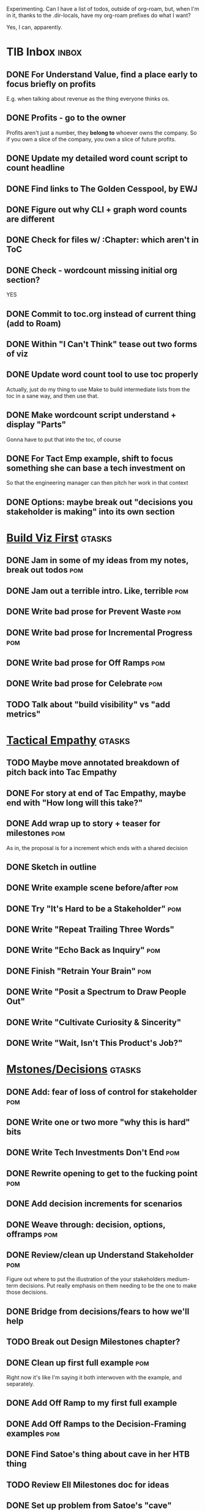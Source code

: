 Experimenting. Can I have a list of todos, outside of org-roam, but, when I'm in it, thanks to the .dir-locals, have my org-roam prefixes do what I want?

Yes, I can, apparently.

* TIB Inbox                                       :inbox:
** DONE For Understand Value, find a place early to focus briefly on profits
CLOSED: [2025-06-09 Mon 13:02]
E.g. when talking about revenue as the thing everyone thinks os.
** DONE Profits - go to the owner
CLOSED: [2025-06-09 Mon 13:02]
Profits aren't just a number, they *belong to* whoever owns the company. So if you own a slice of the company, you own a slice of future profits.
** DONE Update my detailed word count script to count headline
CLOSED: [2025-06-12 Thu 11:04]
** DONE Find links to The Golden Cesspool, by EWJ
CLOSED: [2025-06-10 Tue 11:54]
** DONE Figure out why CLI + graph word counts are different
CLOSED: [2025-06-11 Wed 17:27]
** DONE Check for files w/ :Chapter: which aren't in ToC
CLOSED: [2025-06-11 Wed 17:27]
** DONE Check - wordcount missing initial org section?
CLOSED: [2025-06-11 Wed 17:27]
YES
** DONE Commit to toc.org instead of current thing (add to Roam)
CLOSED: [2025-06-15 Sun 08:49]
** DONE Within "I Can't Think" tease out two forms of viz
CLOSED: [2025-06-15 Sun 08:49]
** DONE Update word count tool to use toc properly
CLOSED: [2025-06-15 Sun 14:31]
Actually, just do my thing to use Make to build intermediate lists from the toc in a sane way, and then use that.
** DONE Make wordcount script understand + display "Parts"
CLOSED: [2025-06-15 Sun 19:21]
Gonna have to put that into the toc, of course
** DONE For Tact Emp example, shift to focus something she can base a tech investment on
CLOSED: [2025-06-20 Fri 08:56]
So that the engineering manager can then pitch her work in that context
** DONE Options: maybe break out "decisions you stakeholder is making" into its own section
CLOSED: [2025-06-28 Sat 09:02]
* [[id:BB09F432-DEEB-4129-8F88-D23C86E8CEBB][Build Viz First]]                                 :gtasks:
** DONE Jam in some of my ideas from my notes, break out todos :pom:
CLOSED: [2025-06-07 Sat 09:35]
** DONE Jam out a terrible intro. Like, terrible  :pom:
CLOSED: [2025-06-07 Sat 11:10]
** DONE Write bad prose for Prevent Waste         :pom:
CLOSED: [2025-06-08 Sun 09:25]
** DONE Write bad prose for Incremental Progress  :pom:
CLOSED: [2025-06-08 Sun 09:35]
** DONE Write bad prose for Off Ramps             :pom:
CLOSED: [2025-06-08 Sun 09:58]
** DONE Write bad prose for Celebrate             :pom:
CLOSED: [2025-06-08 Sun 09:58]
** TODO Talk about "build visibility" vs "add metrics"
* [[id:4FEA3BD5-8E85-4BB6-8F59-15FDE4F38572][Tactical Empathy]]                                :gtasks:
** TODO Maybe move annotated breakdown of  pitch back into Tac Empathy
** DONE For story at end of Tac Empathy, maybe end with "How long will this take?"
CLOSED: [2025-06-22 Sun 17:33]
** DONE Add wrap up to story + teaser for milestones :pom:
CLOSED: [2025-06-20 Fri 19:37]
As in, the proposal is for a increment which ends with a shared decision
** DONE Sketch in outline
CLOSED: [2025-06-16 Mon 09:28]
** DONE Write example scene before/after          :pom:
CLOSED: [2025-06-16 Mon 17:14]
** DONE Try "It's Hard to be a Stakeholder"       :pom:
CLOSED: [2025-06-18 Wed 09:37]
** DONE Write "Repeat Trailing Three Words"
CLOSED: [2025-06-18 Wed 09:37]
** DONE Write "Echo Back as Inquiry"              :pom:
CLOSED: [2025-06-18 Wed 11:17]
** DONE Finish "Retrain Your Brain"               :pom:
CLOSED: [2025-06-19 Thu 11:46]
** DONE Write "Posit a Spectrum to Draw People Out"
CLOSED: [2025-06-19 Thu 16:00]
** DONE Write "Cultivate Curiosity & Sincerity"
CLOSED: [2025-06-19 Thu 19:49]
** DONE Write "Wait, Isn't This Product's Job?"
CLOSED: [2025-06-19 Thu 08:04]

* [[id:03D1870C-E583-4D5C-9589-5E0799793D48][Mstones/Decisions]]                               :gtasks:
** DONE Add: fear of loss of control for stakeholder :pom:
CLOSED: [2025-06-28 Sat 10:19]
** DONE Write one or two more "why this is hard" bits
CLOSED: [2025-06-23 Mon 09:20]
** DONE Write Tech Investments Don't End          :pom:
CLOSED: [2025-06-23 Mon 11:00]
** DONE Rewrite opening to get to the fucking point :pom:
CLOSED: [2025-06-25 Wed 11:23]
** DONE Add decision increments for scenarios
CLOSED: [2025-06-27 Fri 07:00]
** DONE Weave through: decision, options, offramps :pom:
CLOSED: [2025-06-27 Fri 08:04]
** DONE Review/clean up Understand Stakeholder    :pom:
CLOSED: [2025-06-28 Sat 10:19]
Figure out where to put the illustration of the your stakeholders medium-term decisions. Put really emphasis on them needing to be the one to make those decisions.
** DONE Bridge from decisions/fears to how we'll help
CLOSED: [2025-06-28 Sat 10:40]
** TODO Break out Design Milestones chapter?
** DONE Clean up first full example               :pom:
CLOSED: [2025-06-29 Sun 13:40]
Right now it's like I'm saying it both interwoven with the example, and separately.
** DONE Add Off Ramp to my first full example
CLOSED: [2025-06-28 Sat 10:40]
** DONE Add Off Ramps to the Decision-Framing examples :pom:
CLOSED: [2025-06-29 Sun 14:53]
** DONE Find Satoe's thing about cave in her HTB thing
CLOSED: [2025-06-29 Sun 16:47]
** TODO Review Ell Milestones doc for ideas
** DONE Set up problem from Satoe's "cave" analogy :pom:
CLOSED: [2025-06-21 Sat 11:06]
** DONE Terrible first draft
CLOSED: [2025-06-21 Sat 14:30]
* [[id:4D62F0DE-2862-45F3-97EE-6AFED5382F2C][Storytelling/Wins]]                              :gtasks:curweek:
** TODO Add reference to Kahneman mic drop about stories :curweek:
** DONE 3 Bad ideas for scenario                  :pom:
CLOSED: [2025-06-30 Mon 10:00]
** DONE Set up the problem, with a story          :pom:
CLOSED: [2025-06-30 Mon 10:00]
As part of, define downside of not doing this/upside of doing it well.
** TODO Write "bad/dry" summary of scenario
** TODO Show how to apply storytelling techniques
** TODO Find Resonates's Hero's Journey summary
* [[id:D3158CC2-8A69-4097-B9ED-ED6BD855A7AD][Understand Value In Depth]]                       :gtasks:
** DONE Do a spike on footnotes                   :pom:
CLOSED: [2025-06-05 Thu 08:44]
** DONE Write super crappy intro to chapter       :pom:
CLOSED: [2025-06-02 Mon 13:13]
** DONE For forms of probability, find company-specific examples :pom:
CLOSED: [2025-06-03 Tue 14:58]
** DONE Maybe: shorthand value by "learning what to do next"
CLOSED: [2025-06-04 Wed 13:01]
Each thing builds on the previous, so velocity is about hitting those decision points faster.
** DONE Name the economically ration investor Bertha
CLOSED: [2025-06-04 Wed 13:01]
Or Bethesda, or Beatrix, or Snowflake
** TODO Add a thing about "Last year's profits"
I know last year's profits (or I can find them out). How do I determine company value?

Warning, it's a trap! People will talk to you all day about this, but they're ignoring the main driving force
* [[id:2EC03879-2A23-4546-BCB8-E9A464665A03][Turn Concerns Into Value ]]                       :gtasks:
** DONE Spike on bad intro                        :pom:
CLOSED: [2025-06-13 Fri 11:05]
** DONE Write about terrible code
CLOSED: [2025-06-13 Fri 11:06]
** DONE Write about deploys
CLOSED: [2025-06-14 Sat 10:23]
** DONE Write "I can't find a moment to think"    :pom:
CLOSED: [2025-06-14 Sat 17:41]
** DONE Write "The DB is on the verge of death"   :pom:
CLOSED: [2025-06-15 Sun 11:05]
** DONE Revise DB is on Verge of Death
CLOSED: [2025-06-16 Mon 08:51]
* [[id:E7DB3CD4-9B7B-425B-BF07-E2607DDD6670][Forms Value/Viz]]                                 :gtasks:
** DONE Write 1-2 genuineely terrible             :pom:
CLOSED: [2025-06-10 Tue 09:53]
So I can make better tomorrow
** DONE Enable Upcoming Product Improvements      :pom:
CLOSED: [2025-06-10 Tue 11:46]
** DONE Move my resilience examples later         :pom:
CLOSED: [2025-06-12 Thu 08:41]
** DONE Develop new example more purely operational :pom:
CLOSED: [2025-06-12 Thu 09:42]
E.g. supporting BI team, or account setup
** DONE Add visibility for steady ops work        :pom:
CLOSED: [2025-06-12 Thu 09:42]
** DONE Finish Reduce Steady-State Maintenance Work :pom:
CLOSED: [2025-06-12 Thu 09:42]
** DONE First draft Reduce Interruptive Maintenance Work
CLOSED: [2025-06-12 Thu 19:28]
** Ensure Many Customers Can Use System At Once
Akad & Scale
** Ensure Big Customers Can Use System In Big Ways
** Enable Parallel Development Across Multiple Teams
** Reduce Risk of Losing Data
** Reduce Frequency of Outages
** Reduce Duration of Outages
** Reduce Risk of Security Breaches
** Reduce Costs Of Serving Customers (But, See: Drunk, Lamppost)

** DONE Write 1-2 genuineely terrible             :pom:
CLOSED: [2025-06-10 Tue 09:53]
So I can make better tomorrow
** TODO Add Game Days as Big viz for reduce duration of outages
* [[id:47FF75F6-17DB-4E36-950D-F7CFAFA950EA][Intro Chapter]]                                   :gtasks:
** DONE Finish first draft of Intro chapter
CLOSED: [2025-05-28 Wed 16:14]
** DONE Try wedging in the visibility as fundamental hack
CLOSED: [2025-05-29 Thu 11:30]
** DONE Also add the idea of making it a cyclical thing that you lever up
CLOSED: [2025-05-29 Thu 11:30]
** DONE Adjust the two problems w/ Tech Debt to be about the conversations
CLOSED: [2025-05-30 Fri 09:11]
It leads to the wrong conversations, for two reasons.

And this is all about the conversations you're going to have.

The first conversation is with your engineers.

The second conversation is with your stakeholders.
** DONE Revise convo w/ Stakeholders to focus more on visibility
CLOSED: [2025-05-30 Fri 18:32]
Move moral to a footnote?
** DONE For the deploy story, have the engineers tell the story at all hands
CLOSED: [2025-05-30 Fri 18:32]
And the non-technical CEO glowing with pride or clapping enthusiastically, so I'm showing the act of storytelling by the engineers
** DONE Spike on final thing to wrap it up
CLOSED: [2025-05-30 Fri 18:32]
** DONE Spike on moving why/why ahead of examples
CLOSED: [2025-05-30 Fri 18:32]
** DONE Spike on moving what if/what if earlier?
CLOSED: [2025-05-30 Fri 18:32]
Before the story/example
** TODO For intro, add flourishes of the chaos, multiple stakeholders, etc
** TODO Write section on What If My Company Fired All The PM'S?
** TODO For "Y No Tech Debt" add: tech debt suggests you can "finish"
There is an amount of debt, once it's gone, you're living clean.

This is not true for technical investments.
* Structure [[id:B4926308-39DD-471B-8E71-5FFF7546D6E3][(Table of Contents]])                   :gtasks:
** TODO Experiment: add exercises to end of each chapter
Like, now go do these things
** DONE Spike on ToC reorg - part II = stakeholder mgmt
CLOSED: [2025-06-16 Mon 09:25]
** TODO Maybe: add an entire chapter on Rewrites
** TODO Add: why technical judgment is important
** TODO Add: Major rewrites *must* be done with product
not as separate tech investments
** TODO And, for rewrites, celebrate all the ones I've done:
 - Analytics 2.0
 - Nexus WMS
 - Flagship
** TODO General note: feature my own failures as learning events
E.g. things I tried that didn't work, or that I've seen people try and have not work
** DONE Write out notes on my ideas for reordering :pom:
CLOSED: [2025-06-07 Sat 09:32]
** TODO Rename "Rewrites: How To + How *Not* To"
** TODO For post-mortems, tell story of Berlin, Roberto/Vahe
They were stuck going slow, they committed to doing good post-mortems, it transformed their speed and relationship with stakeholders
* [[id:17305FA7-A43F-40C9-9309-0EF3577C70D0][Author Platform]]                                 :gtasks:
** TODO Ping Winston re: building platform
Esp how he uses LI
** TODO Brainstorm 10 bad ideas for "hearing from" people
** TODO Define incremental rewards/celebrations
E.g. buy myself dinner, or a game, or go out w/ friends, or tell Edmund + someone, take Bonnie out for dinner.
** TODO Research: places for building followers
Bluesky?
** TODO Reseaerch Medium cross-post practices
** TODO Make new email address, put on Substack
** DONE Define next increment of success, create viz :pom:
CLOSED: [2025-06-27 Fri 07:23]
Likely: subscriber count? Separate goal around beta readers? Frequency of recommendation? People reaching out to me. DO a bit of thinking.
** DONE Build some basic habit + tooling around it
CLOSED: [2025-06-23 Mon 10:00]
E.g. post 3-5 times/week, set up some org file that has the postings collected, and some script that uploads them for me. So it's just feeding a hopper, nothing I keep on my day-to-day todo list
** DONE Post to LinkedIn once Substack is live
CLOSED: [2025-06-12 Thu 12:06]
** DONE Put my email address on my Substack
CLOSED: [2025-06-11 Wed 17:06]
** DONE Draft a post to LinkedIn
CLOSED: [2025-06-11 Wed 17:06]
Announce I'm working on a book, will post here sometimes, but please go join my new newsletter/Substack if you're interested for more (and/or might like to be a beta reader for a eection).
* [[id:49435FCD-0590-44DE-8FC7-585E7BCC8BB2][Tooling]]                                         :gtasks:
** TODO Make github repo for TIB, push it up      :curweek:
** TODO Fix word count to handle 0 days           :curweek:
** TODO Spike: word count credit in graph for scraps
So that I don't have weird incentives to keep bad writing in.
** TODO Edmund: hours not words?
** TODO Spike: Hours not (or plus?) words as dopamine
E.g. is now the time to start logging w/ org?
** TODO Aider: split chapter count into two options
then show them side by side

As in, use screen or something to see both at once, get my watch script running again.
** TODO Make CLI wordcount tool take a column width option
So I can either run full screen or within 80 columns
** TODO Take titles from #+title, not the first headline
** TODO pandoc: pre-process to extract chapter text?
So then I can use a single method for all of full book word counts, chapter word counts and HelpThisBook version rendering.
** TODO Look for missing Chapter filetags in scripts
Because now my wordcount history stuff is sensitive to those being missing.
** TODO Create a new chapter template or abbrev?
* [[id:22898D7F-26DD-4787-939B-B640B3D5BE56][Beta Wave 1]]                                     :gtasks:
** TODO Review WUB, add todos                     :curweek:
** TODO HTB: Get footnotes to number by chapter   :curweek:
** TODO HTB: try to import ToC                    :curweek:
Add --toc to the pandoc?
Set --toc-depth=2?
** TODO Decide how many chapters                  :curweek:
** TODO Load into HTB                             :curweek:
** TODO Draft "guide for beta readers"            :curweek:
Steal from WUB

** TODO Dry Run / test - EWJ?                     :curweek:
** TODO Draft beta reading invite                 :curweek:
Steal from WUB

my "do you want to be a beta reader" invite

** TODO Define call to action/progress            :curweek:
(e.g. share w/ friend)
Something that demonstrates they're getting value, not being nice.
** TODO Decide: how many readers?
** TODO Decide where / how to post invite
** TODO Start the campaign

** TODO Define dumbest, simplest progress-checking habit
Could easily lose my mind, be careful.
* [[id:E0ADBF07-90B8-4C37-81C0-96A428020F5E][Substack]]                                        :gtasks:
** TODO Draft post for <2025-07-07 Mon>           :curweek:
** TODO Draft email to TD                         :curweek:
** TODO Send email to TD                          :curweek:
** DONE Draft post for <2025-06-30 Mon>           :pom:
CLOSED: [2025-06-29 Sun 13:10]
** DONE Post to LinkedIn, ref'ing last 4 posts
CLOSED: [2025-06-23 Mon 11:50]
But primary focus on the most recent one
** DONE Check w/ EWJ after posts go out           :pom:
CLOSED: [2025-06-22 Sun 10:11]
** DONE Review Substack growth tips
CLOSED: [2025-06-23 Mon 11:51]
Growth tip: Make your publication sell for you
** DONE Revise my one-liner
CLOSED: [2025-06-27 Fri 14:49]
Signal who the target audience is and why they might subscribe.
** DONE Improve About page.
CLOSED: [2025-06-27 Fri 14:59]
Build credibility by explaining who you are, what you offer, and when you publish.

Link to your Substack in your email signature and social profiles.
Make it easy for your network to discover your publication.
** DONE Research tools to schedule posts to LI
CLOSED: [2025-06-29 Sun 13:10]
So that I can queue things up and have them just go. Don't stay tied.
** DONE Finish drafting LinkedIn post
CLOSED: [2025-06-20 Fri 08:53]
** DONE Draft 1-2 next posts, prep
CLOSED: [2025-06-12 Thu 12:42]
 - Tech Investments definition
 - Edmund's post on golden cesspool
** DONE Draft a test post on my substack
CLOSED: [2025-06-09 Mon 13:11]
** DONE Send my first post, check if Al got it
CLOSED: [2025-06-11 Wed 17:06]
** DONE Understand diff between Substack notes and posts
CLOSED: [2025-06-12 Thu 11:16]
* [[id:93FF0A9B-F54E-49D5-8154-640BBAE08D4D][Beta Readers]]                                    :gtasks:
** DONE Make plan + tasks for Beta Reading        :pom:
CLOSED: [2025-06-27 Fri 07:12]
** DONE Draft thoughts re: pipeline beta reading, share w/ EWJ :pom:
CLOSED: [2025-06-20 Fri 09:43]
** DONE Write Robfitz re: pipeline beta reading
CLOSED: [2025-06-21 Sat 14:32]
** DONE Set reward: can share w/ EWJ once I finish... something
CLOSED: [2025-06-27 Fri 07:10]
** DONE Review WUB re: beta readers + partial book
CLOSED: [2025-06-16 Mon 09:26]
** DONE Get the markdown formatting info on my laptop
CLOSED: [2025-06-07 Sat 08:01]
** DONE Experiment with org-org-export-to-md
CLOSED: [2025-06-07 Sat 08:18]
** DONE Write python script to convert toc.org to file list
CLOSED: [2025-06-07 Sat 14:11]
Ask aidermacs to factor it out of existing code
** DONE Makefile: regen chapter file list when toc changes
CLOSED: [2025-06-07 Sat 14:15]
** DONE Write script to build full Markdown of book
CLOSED: [2025-06-07 Sat 15:06]
By feeding chapter files in order to my org-to-md.sh script, concatenating output
** DONE Add Makefile target for full Markdown
CLOSED: [2025-06-07 Sat 15:06]
** DONE Fix footnotes
CLOSED: [2025-06-07 Sat 15:38]

https://stackoverflow.com/questions/25579868/how-to-add-footnotes-to-github-flavoured-markdown

Try out https://github.com/larstvei/ox-gfm?tab=readme-ov-file
** DONE Fix Footnotes again
CLOSED: [2025-06-08 Sun 08:25]
ox-gfm is just rendering them in HTML, not as actual GFM.
* [[id:D901A4C9-885B-4F42-8B8D-3595616857E8][The Value of Knowing What To Do Next]]            :gtasks:
** TODO For "making 3x more decisions" bring to life "implicit decisions"
E.g. the decision to keep coding against the newest version of a library. Or the decision to base the product on a data source that you've been assured is present in reality. Or the decision to build your feature around a run-time call to an API you believe you'll have valid credentials for, at the moment of the call.
** TODO Def: talk about sequence of decisions
** TODO Maybe: put Accelerate in here?
** TODO Finish the Pinch Test story
* [[id:49E66E86-CE83-447E-87C2-3BFF3D8FE42E][Teach/Coach]]                                     :gtasks:
** DONE Write template w/ offer to teach Part II
CLOSED: [2025-05-27 Tue 08:21]
** DONE Refine/sort list of people I could reach out to
CLOSED: [2025-05-27 Tue 08:26]
** DONE Draft email to Bennett (re Dani)
CLOSED: [2025-05-30 Fri 08:31]
** DONE Reach out to 1 person for [[id:49E66E86-CE83-447E-87C2-3BFF3D8FE42E][Teaching/Helping]]
CLOSED: [2025-05-30 Fri 12:32]

** TODO Draft note to TD looking for coaching/helping targets
** TODO Write template asking for connections to coach
** TODO Do a timeboxed skim through LinkedIn contacts for Part 2 coaching
Can I just export my list of contacts
** DONE Ping Dani (using number from Craig)       :pom:
CLOSED: [2025-06-04 Wed 12:34]
** DONE Write up notes from Satoe convo           :pom:
CLOSED: [2025-06-05 Thu 14:09]
** DONE Satoe - milestones, not tech investment.  :pom:
CLOSED: [2025-06-07 Sat 11:52]
 - Stakeholder (Stephanie) - meet regularly, want to offer her meaningful decisions
 - Team/Self - dig into Eligibility Engine, add tests, determine boundaries, map the code
 - You shouldn't be making time for "strategy", we've done that. You should be making time for milestones
* [[id:71B164B6-0AB2-4FDE-B51E-71870F553C67][The TI Cycle]]                                    :gtasks:
** DONE Rough draft of the overall cycle
CLOSED: [2025-06-01 Sun 08:51]
** DONE Wedge in my example of that without reading it
CLOSED: [2025-06-01 Sun 08:51]
** DONE Revise/improve The Ti Cycle
CLOSED: [2025-06-02 Mon 11:23]
* Book Misc
** TODO Ping Alla H about using her name?
* Future Books
** TODO The Tech Investment Casebook
** TODO Collect ideas for book 2 about inteviewing + hiring
"That Was Fun!" - How to interview so that great people can't wait to say yes

In [[id:77C90CB8-9DA8-48D7-B534-2C448F34D489][Blog Topics]] I have a reasonable start on a ToC (still need a scope which reflects both eng + product but has some narrowness)
** TODO Add Book Idea: "How to Increase Your Scope"
Aka, how to get promoted, aka, how to figure out your bosses' probelms and help solved them
** TODO Build out from Milestones doc? It's kinda great
